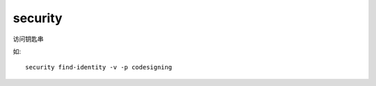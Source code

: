 =======================
security
=======================


.. post:: 2023-02-20 22:06:49
  :tags: Mac, Mac指令
  :category: 操作系统
  :author: YanQue
  :location: CD
  :language: zh-cn


访问钥匙串

如::

  security find-identity -v -p codesigning



